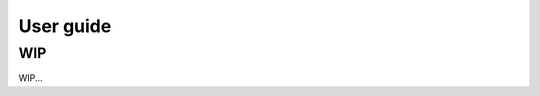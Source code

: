 .. title:: User guide : contents

.. _user_guide:

==================================================
User guide
==================================================

WIP
---

WIP...

.. The central piece of transformer, regressor, and classifier is
.. :class:`sklearn.base.BaseEstimator`. All estimators in scikit-learn are derived
.. from this class. In more details, this base class enables to set and get
.. parameters of the estimator. It can be imported as::

..     >>> from sklearn.base import BaseEstimator

.. Once imported, you can create a class which inherate from this base class::

..     >>> class MyOwnEstimator(BaseEstimator):
..     ...     pass

.. Transformer
.. -----------

.. Transformers are scikit-learn estimators which implement a ``transform`` method.
.. The use case is the following:

.. * at ``fit``, some parameters can be learned from ``X`` and ``y``;
.. * at ``transform``, `X` will be transformed, using the parameters learned
..   during ``fit``.

.. .. _mixin: https://en.wikipedia.org/wiki/Mixin

.. In addition, scikit-learn provides a
.. mixin_, i.e. :class:`sklearn.base.TransformerMixin`, which
.. implement the combination of ``fit`` and ``transform`` called ``fit_transform``::

.. One can import the mixin class as::

..     >>> from sklearn.base import TransformerMixin

.. Therefore, when creating a transformer, you need to create a class which
.. inherits from both :class:`sklearn.base.BaseEstimator` and
.. :class:`sklearn.base.TransformerMixin`. The scikit-learn API imposed ``fit`` to
.. **return ``self``**. The reason is that it allows to pipeline ``fit`` and
.. ``transform`` imposed by the :class:`sklearn.base.TransformerMixin`. The
.. ``fit`` method is expected to have ``X`` and ``y`` as inputs. Note that
.. ``transform`` takes only ``X`` as input and is expected to return the
.. transformed version of ``X``::

..     >>> class MyOwnTransformer(BaseEstimator, TransformerMixin):
..     ...     def fit(self, X, y=None):
..     ...         return self
..     ...     def transform(self, X):
..     ...         return X

.. We build a basic example to show that our :class:`MyOwnTransformer` is working
.. within a scikit-learn ``pipeline``::

..     >>> from sklearn.datasets import load_iris
..     >>> from sklearn.pipeline import make_pipeline
..     >>> from sklearn.linear_model import LogisticRegression
..     >>> X, y = load_iris(return_X_y=True)
..     >>> pipe = make_pipeline(MyOwnTransformer(),
..     ...                      LogisticRegression(random_state=10,
..     ...                                         solver='lbfgs',
..     ...                                         multi_class='auto'))
..     >>> pipe.fit(X, y)  # doctest: +ELLIPSIS
..     Pipeline(...)
..     >>> pipe.predict(X)  # doctest: +ELLIPSIS
..     array([...])

.. Predictor
.. ---------

.. Regressor
.. ~~~~~~~~~

.. Similarly, regressors are scikit-learn estimators which implement a ``predict``
.. method. The use case is the following:

.. * at ``fit``, some parameters can be learned from ``X`` and ``y``;
.. * at ``predict``, predictions will be computed using ``X`` using the parameters
..   learned during ``fit``.

.. In addition, scikit-learn provides a mixin_, i.e.
.. :class:`sklearn.base.RegressorMixin`, which implements the ``score`` method
.. which computes the :math:`R^2` score of the predictions.

.. One can import the mixin as::

..     >>> from sklearn.base import RegressorMixin

.. Therefore, we create a regressor, :class:`MyOwnRegressor` which inherits from
.. both :class:`sklearn.base.BaseEstimator` and
.. :class:`sklearn.base.RegressorMixin`. The method ``fit`` gets ``X`` and ``y``
.. as input and should return ``self``. It should implement the ``predict``
.. function which should output the predictions of your regressor::

..     >>> import numpy as np
..     >>> class MyOwnRegressor(BaseEstimator, RegressorMixin):
..     ...     def fit(self, X, y):
..     ...         return self
..     ...     def predict(self, X):
..     ...         return np.mean(X, axis=1)

.. We illustrate that this regressor is working within a scikit-learn pipeline::

..     >>> from sklearn.datasets import load_diabetes
..     >>> X, y = load_diabetes(return_X_y=True)
..     >>> pipe = make_pipeline(MyOwnTransformer(), MyOwnRegressor())
..     >>> pipe.fit(X, y)  # doctest: +ELLIPSIS
..     Pipeline(...)
..     >>> pipe.predict(X)  # doctest: +ELLIPSIS
..     array([...])

.. Since we inherit from the :class:`sklearn.base.RegressorMixin`, we can call
.. the ``score`` method which will return the :math:`R^2` score::

..     >>> pipe.score(X, y)  # doctest: +ELLIPSIS
..     -3.9...

.. Classifier
.. ~~~~~~~~~~

.. Similarly to regressors, classifiers implement ``predict``. In addition, they
.. output the probabilities of the prediction using the ``predict_proba`` method:

.. * at ``fit``, some parameters can be learned from ``X`` and ``y``;
.. * at ``predict``, predictions will be computed using ``X`` using the parameters
..   learned during ``fit``. The output corresponds to the predicted class for each sample;
.. * ``predict_proba`` will give a 2D matrix where each column corresponds to the
..   class and each entry will be the probability of the associated class.

.. In addition, scikit-learn provides a mixin, i.e.
.. :class:`sklearn.base.ClassifierMixin`, which implements the ``score`` method
.. which computes the accuracy score of the predictions.

.. One can import this mixin as::

..     >>> from sklearn.base import ClassifierMixin

.. Therefore, we create a classifier, :class:`MyOwnClassifier` which inherits
.. from both :class:`slearn.base.BaseEstimator` and
.. :class:`sklearn.base.ClassifierMixin`. The method ``fit`` gets ``X`` and ``y``
.. as input and should return ``self``. It should implement the ``predict``
.. function which should output the class inferred by the classifier.
.. ``predict_proba`` will output some probabilities instead::

..     >>> class MyOwnClassifier(BaseEstimator, ClassifierMixin):
..     ...     def fit(self, X, y):
..     ...         self.classes_ = np.unique(y)
..     ...         return self
..     ...     def predict(self, X):
..     ...         return np.random.randint(0, self.classes_.size,
..     ...                                  size=X.shape[0])
..     ...     def predict_proba(self, X):
..     ...         pred = np.random.rand(X.shape[0], self.classes_.size)
..     ...         return pred / np.sum(pred, axis=1)[:, np.newaxis]

.. We illustrate that this regressor is working within a scikit-learn pipeline::

..     >>> X, y = load_iris(return_X_y=True)
..     >>> pipe = make_pipeline(MyOwnTransformer(), MyOwnClassifier())
..     >>> pipe.fit(X, y)  # doctest: +ELLIPSIS
..     Pipeline(...)

.. Then, you can call ``predict`` and ``predict_proba``::

..     >>> pipe.predict(X)  # doctest: +ELLIPSIS
..     array([...])
..     >>> pipe.predict_proba(X)  # doctest: +ELLIPSIS
..     array([...])

.. Since our classifier inherits from :class:`sklearn.base.ClassifierMixin`, we
.. can compute the accuracy by calling the ``score`` method::

..     >>> pipe.score(X, y)  # doctest: +ELLIPSIS
..     0...

